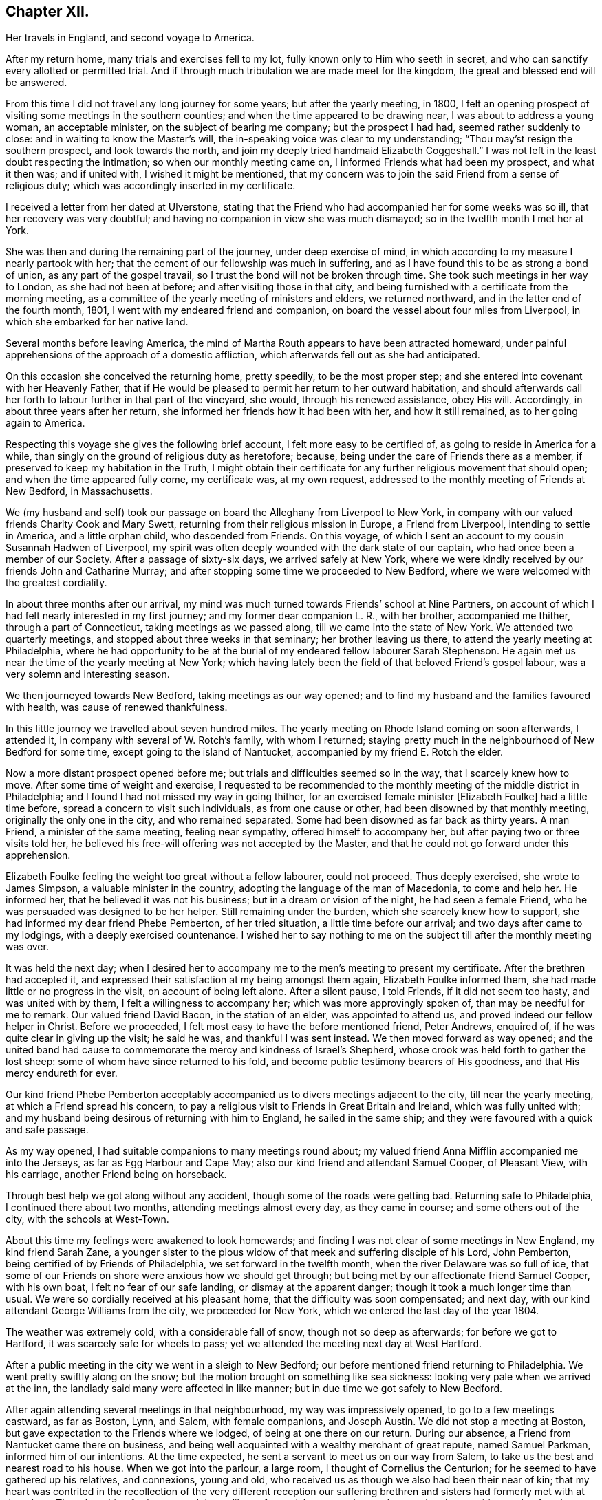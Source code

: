 == Chapter XII.

[.chapter-synopsis]
Her travels in England, and second voyage to America.

After my return home, many trials and exercises fell to my lot,
fully known only to Him who seeth in secret,
and who can sanctify every allotted or permitted trial.
And if through much tribulation we are made meet for the kingdom,
the great and blessed end will be answered.

From this time I did not travel any long journey for some years;
but after the yearly meeting, in 1800,
I felt an opening prospect of visiting some meetings in the southern counties;
and when the time appeared to be drawing near, I was about to address a young woman,
an acceptable minister, on the subject of bearing me company; but the prospect I had had,
seemed rather suddenly to close: and in waiting to know the Master`'s will,
the in-speaking voice was clear to my understanding;
"`Thou may`'st resign the southern prospect, and look towards the north,
and join my deeply tried handmaid Elizabeth Coggeshall.`"
I was not left in the least doubt respecting the intimation;
so when our monthly meeting came on, I informed Friends what had been my prospect,
and what it then was; and if united with, I wished it might be mentioned,
that my concern was to join the said Friend from a sense of religious duty;
which was accordingly inserted in my certificate.

I received a letter from her dated at Ulverstone,
stating that the Friend who had accompanied her for some weeks was so ill,
that her recovery was very doubtful;
and having no companion in view she was much dismayed;
so in the twelfth month I met her at York.

She was then and during the remaining part of the journey, under deep exercise of mind,
in which according to my measure I nearly partook with her;
that the cement of our fellowship was much in suffering,
and as I have found this to be as strong a bond of union,
as any part of the gospel travail, so I trust the bond will not be broken through time.
She took such meetings in her way to London, as she had not been at before;
and after visiting those in that city,
and being furnished with a certificate from the morning meeting,
as a committee of the yearly meeting of ministers and elders, we returned northward,
and in the latter end of the fourth month, 1801,
I went with my endeared friend and companion,
on board the vessel about four miles from Liverpool,
in which she embarked for her native land.

Several months before leaving America,
the mind of Martha Routh appears to have been attracted homeward,
under painful apprehensions of the approach of a domestic affliction,
which afterwards fell out as she had anticipated.

On this occasion she conceived the returning home, pretty speedily,
to be the most proper step; and she entered into covenant with her Heavenly Father,
that if He would be pleased to permit her return to her outward habitation,
and should afterwards call her forth to labour further in that part of the vineyard,
she would, through his renewed assistance, obey His will.
Accordingly, in about three years after her return,
she informed her friends how it had been with her, and how it still remained,
as to her going again to America.

Respecting this voyage she gives the following brief account,
I felt more easy to be certified of, as going to reside in America for a while,
than singly on the ground of religious duty as heretofore; because,
being under the care of Friends there as a member,
if preserved to keep my habitation in the Truth,
I might obtain their certificate for any further religious movement that should open;
and when the time appeared fully come, my certificate was, at my own request,
addressed to the monthly meeting of Friends at New Bedford, in Massachusetts.

We (my husband and self) took our passage on
board the Alleghany from Liverpool to New York,
in company with our valued friends Charity Cook and Mary Swett,
returning from their religious mission in Europe, a Friend from Liverpool,
intending to settle in America, and a little orphan child, who descended from Friends.
On this voyage, of which I sent an account to my cousin Susannah Hadwen of Liverpool,
my spirit was often deeply wounded with the dark state of our captain,
who had once been a member of our Society.
After a passage of sixty-six days, we arrived safely at New York,
where we were kindly received by our friends John and Catharine Murray;
and after stopping some time we proceeded to New Bedford,
where we were welcomed with the greatest cordiality.

In about three months after our arrival,
my mind was much turned towards Friends`' school at Nine Partners,
on account of which I had felt nearly interested in my first journey;
and my former dear companion L. R., with her brother, accompanied me thither,
through a part of Connecticut, taking meetings as we passed along,
till we came into the state of New York.
We attended two quarterly meetings, and stopped about three weeks in that seminary;
her brother leaving us there, to attend the yearly meeting at Philadelphia,
where he had opportunity to be at the burial of
my endeared fellow labourer Sarah Stephenson.
He again met us near the time of the yearly meeting at New York;
which having lately been the field of that beloved Friend`'s gospel labour,
was a very solemn and interesting season.

We then journeyed towards New Bedford, taking meetings as our way opened;
and to find my husband and the families favoured with health,
was cause of renewed thankfulness.

In this little journey we travelled about seven hundred miles.
The yearly meeting on Rhode Island coming on soon afterwards, I attended it,
in company with several of W. Rotch`'s family, with whom I returned;
staying pretty much in the neighbourhood of New Bedford for some time,
except going to the island of Nantucket, accompanied by my friend E. Rotch the elder.

Now a more distant prospect opened before me;
but trials and difficulties seemed so in the way, that I scarcely knew how to move.
After some time of weight and exercise,
I requested to be recommended to the monthly
meeting of the middle district in Philadelphia;
and I found I had not missed my way in going thither,
for an exercised female minister +++[+++Elizabeth Foulke]
had a little time before, spread a concern to visit such individuals,
as from one cause or other, had been disowned by that monthly meeting,
originally the only one in the city, and who remained separated.
Some had been disowned as far back as thirty years.
A man Friend, a minister of the same meeting, feeling near sympathy,
offered himself to accompany her, but after paying two or three visits told her,
he believed his free-will offering was not accepted by the Master,
and that he could not go forward under this apprehension.

Elizabeth Foulke feeling the weight too great without a fellow labourer,
could not proceed.
Thus deeply exercised, she wrote to James Simpson, a valuable minister in the country,
adopting the language of the man of Macedonia, to come and help her.
He informed her, that he believed it was not his business;
but in a dream or vision of the night, he had seen a female Friend,
who he was persuaded was designed to be her helper.
Still remaining under the burden, which she scarcely knew how to support,
she had informed my dear friend Phebe Pemberton, of her tried situation,
a little time before our arrival; and two days after came to my lodgings,
with a deeply exercised countenance.
I wished her to say nothing to me on the subject till after the monthly meeting was over.

It was held the next day;
when I desired her to accompany me to the men`'s meeting to present my certificate.
After the brethren had accepted it,
and expressed their satisfaction at my being amongst them again,
Elizabeth Foulke informed them, she had made little or no progress in the visit,
on account of being left alone.
After a silent pause, I told Friends, if it did not seem too hasty,
and was united with by them, I felt a willingness to accompany her;
which was more approvingly spoken of, than may be needful for me to remark.
Our valued friend David Bacon, in the station of an elder, was appointed to attend us,
and proved indeed our fellow helper in Christ.
Before we proceeded, I felt most easy to have the before mentioned friend, Peter Andrews,
enquired of, if he was quite clear in giving up the visit; he said he was,
and thankful I was sent instead.
We then moved forward as way opened;
and the united band had cause to commemorate the mercy and kindness of Israel`'s Shepherd,
whose crook was held forth to gather the lost sheep:
some of whom have since returned to his fold,
and become public testimony bearers of His goodness,
and that His mercy endureth for ever.

Our kind friend Phebe Pemberton acceptably accompanied
us to divers meetings adjacent to the city,
till near the yearly meeting, at which a Friend spread his concern,
to pay a religious visit to Friends in Great Britain and Ireland,
which was fully united with;
and my husband being desirous of returning with him to England,
he sailed in the same ship; and they were favoured with a quick and safe passage.

As my way opened, I had suitable companions to many meetings round about;
my valued friend Anna Mifflin accompanied me into the Jerseys,
as far as Egg Harbour and Cape May; also our kind friend and attendant Samuel Cooper,
of Pleasant View, with his carriage, another Friend being on horseback.

Through best help we got along without any accident,
though some of the roads were getting bad.
Returning safe to Philadelphia, I continued there about two months,
attending meetings almost every day, as they came in course;
and some others out of the city, with the schools at West-Town.

About this time my feelings were awakened to look homewards;
and finding I was not clear of some meetings in New England, my kind friend Sarah Zane,
a younger sister to the pious widow of that meek and suffering disciple of his Lord,
John Pemberton, being certified of by Friends of Philadelphia,
we set forward in the twelfth month, when the river Delaware was so full of ice,
that some of our Friends on shore were anxious how we should get through;
but being met by our affectionate friend Samuel Cooper, with his own boat,
I felt no fear of our safe landing, or dismay at the apparent danger;
though it took a much longer time than usual.
We were so cordially received at his pleasant home,
that the difficulty was soon compensated; and next day,
with our kind attendant George Williams from the city, we proceeded for New York,
which we entered the last day of the year 1804.

The weather was extremely cold, with a considerable fall of snow,
though not so deep as afterwards; for before we got to Hartford,
it was scarcely safe for wheels to pass;
yet we attended the meeting next day at West Hartford.

After a public meeting in the city we went in a sleigh to New Bedford;
our before mentioned friend returning to Philadelphia.
We went pretty swiftly along on the snow;
but the motion brought on something like sea sickness:
looking very pale when we arrived at the inn,
the landlady said many were affected in like manner;
but in due time we got safely to New Bedford.

After again attending several meetings in that neighbourhood,
my way was impressively opened, to go to a few meetings eastward, as far as Boston, Lynn,
and Salem, with female companions, and Joseph Austin.
We did not stop a meeting at Boston, but gave expectation to the Friends where we lodged,
of being at one there on our return.
During our absence, a Friend from Nantucket came there on business,
and being well acquainted with a wealthy merchant of great repute, named Samuel Parkman,
informed him of our intentions.
At the time expected, he sent a servant to meet us on our way from Salem,
to take us the best and nearest road to his house.
When we got into the parlour, a large room, I thought of Cornelius the Centurion;
for he seemed to have gathered up his relatives, and connexions, young and old,
who received us as though we also had been their near of kin;
that my heart was contrited in the recollection of the very different reception our
suffering brethren and sisters had formerly met with at that place.
Though nothing further opened than a liberty for social conversation,
and answering the enquiries made of us,
it appeared to be a mutually satisfactory interview.

My mind was however secretly under weight respecting the public meeting:
I had thought of the tenth hour; some proposed eleven o`'clock.
I said, I had mostly left these matters to those resident in a place, but at that time,
ten o`'clock seemed to fix with me.
After a little pause, Samuel Parkman replied: "`And I believe you are right;
for it is our Quarter Sessions here, which open at twelve o`'clock;
it will give more liberty for such as incline to attend, than a later hour.`"
So after desiring those who were to give notice, to request punctuality to the hour,
we went to our lodgings.
The meeting collected very fully and punctually,
and Samuel Parkman appeared to have brought the numerous
company we had been with at his house the evening before,
whom he seated in a suitable manner, and then sat down in the gallery,
by the Friend who attended us.
Seeing divers come in who seemed of the great of the earth,
my spirit was awfully bowed before the Throne of Grace, for help and direction.

The meeting was scarcely more than fully gathered into quietude,
when the word of life arose, with that authority which I durst not dispute,
though on leaving my seat I saw little more to express, than:
"`With the word of a King there is power.`"
And may my soul ever bear in grateful remembrance the truth of this assertion,
as applicable to the King of kings, who graciously condescended to be mouth and wisdom,
tongue and utterance, till I felt clear of apprehended duty,
in bearing testimony to the all-sufficiency of His power, for every good word and work,
I had only taken my seat a short time, when the spirit of supplication was poured forth,
to beseech the Lord on high, that in his own time,
the blood of the martyrs which had been shed in that place,
might prove as the seed of the kingdom; that the children then unborn,
might become acquainted with the pure and holy principle of grace and truth,
which cometh by Jesus Christ; for the support of which,
his faithful servants loved not their lives unto death.
A great solemnity appeared over the meeting; and after a little pause,
the public clock struck twelve, when one of the great men went out,
but in a very quiet manner: and in a short time the meeting broke up.

S+++.+++ Parkman came, and took me by the hand in a very affectionate manner,
saying very gravely: "`You have indeed manifested,
that '`With the word of a King there is power,`' or you could not have been supported;
for you were just an hour and a half on your feet, before you offered the prayer to God;
and that he may prosper you in every future work and service, is my sincere desire.`"
I felt then like a worm; and could hardly tell what answer to make,
more than just to acknowledge his kind attention.
Many tender persons near the door of the meeting-house,
offered grateful acknowledgements to the blessed Author of all good,
that they had had the opportunity of being at meeting;
expressing a hope they should not soon forget it.
In the afternoon we journeyed forward; and next day got safely back to New Bedford.

My feelings now began to be awakened more and more, to look towards my native land;
not that I felt a full clearance in some places; but having done what I could,
it felt best to pack up the chest which contained the accommodations for a voyage,
and to settle such goods as were to be left behind, etc.;
that if increasing liberty should be obtained,
and way open to take shipping from some distant port, I might have them in readiness;
though as before, it seemed safest for me to say little about it,
till it became needful to request a certificate.

About the latter end of third month,
taking a near and affecting leave of my beloved friends there,
one of them accompanied my companion and self to New York,
by water about two hundred miles.
We had a pretty favourable passage for the time of year,
and were as usual very kindly received by our friends John and Catharine Murray.
Having a prospect of attending some meetings on Long Island,
and a quarterly meeting at Purchase, my faith was greatly tried,
through a permitted accident.

Going into a friend`'s house in New York, a plank broke under me,
and caused a severe wound on the shin bone, which gave me great pain;
but not feeling liberty in spirit to omit these meetings,
our dear friends J. and C. Murray, with worthy Thomas Dobson,
father of Lindley Murray`'s wife, accompanied us to Long Island,
when being clear of meetings there,
the former Friends went with us to the quarterly meeting at Purchase;
and though I travelled along with great difficulty,
my mind feeling a peaceful acquittance, I was mercifully enabled to move forward.

When about to leave New York,
I felt so nearly and tenderly affected towards Friends there,
that a secret impression attended me it might be the farewell opportunity;
which proving the case, my way opened, under the influence of the same cementing love,
to salute their women`'s yearly meeting, which began about the time of my embarkation,
with an epistle; which a Friend was commissioned to inform me was so acceptable,
that copies were circulated to the quarterly meetings.

Journeying forward, taking some meetings in our way,
we were met at Frank ford by our valued friends James Pemberton, and Elizabeth Foulke.
The quarterly meeting coming on at Philadelphia, I was very desirous to attend it,
though with considerable difficulty; yet my mind being relieved thereby,
I was favoured with quietude to remain under the hospitable
roof of my dear friends James and Phebe Pemberton.

During this time of confinement, I had opportunity steadily to look homewards,
and hearing of a vessel called the Rose, of which the captain, Caleb Hathaway,
was in part owner, likely to sail for Liverpool in about three weeks,
I felt quite easy to have my passage taken in her;
though divers of my kind friends thought it was running a risk
for me to go to sea before the wound in my limb was healed,
and I a stranger to all on board.
Before my departure, my endeared friend Rebecca Wright, and two precious young women,
came to take leave, and stopped two nights with me.

On the morning of my embarkation, many Friends coming in,
a farewell religious opportunity opened,
and our separation was attended with such tenderness and contrition,
as was humbling beyond the power of expression.
After which my beloved friends Phebe Pemberton and Elizabeth Foulke, with divers others,
accompanied me to the ship: three of whom staid two nights with me on board,
returning with the pilot.

Here may be inserted an extract of a letter from Rebecca Jones,
written on the occasion of Martha Routh`'s return home.

[.embedded-content-document.letter]
--

[.signed-section-context-open]
Philadelphia, Fifth month 29th, 1805.

[.salutation]
My dearly beloved friend and sister Martha Routh!

Feeling my heart this morning renewedly bound to thee,
in the precious fellowship of the gospel,
in the afflictions whereof I have also often been thy companion,
I have called for pen and ink to salute thee on board the Rose; and perhaps it may,
soon after thy arrival on thy own shore, be put into thy hand.

My feelings on parting with thee at J. Pemberton`'s last seventh-day,
amidst such a concourse of thy friends, were indescribable; fully believing that,
though we may never more meet in mutability,
our spirits will not be separated by distance, either of time or space.
I don`'t dare to say that thou wilt never see America again; that and all future events,
I desire to leave to thy blessed Master, who hath often made a way for thee,
even where thou couldst see no way: and He will not forsake thee,
nor suffer thee to become desolate: "`Because he hath set his love upon me,
therefore will I deliver him; I will set him on high, because he hath known my name:
he shall call upon me and I will answer him,
etc. etc.`" (read 91st Psalm.) This gracious promise, so replete with mercy and goodness,
springs sweetly in my remembrance, as a portion especially designed for thy inheritance,
now after thy retreat from our laborious field, wherein thou hast not fainted.

Well, my dear friend, count it no strange thing if thy faith and patience be again proved.
Thou knowest too well the danger of pleasant things,
to look for or desire them further than in the will of Him,
"`who doeth all things well;`" and who hath, in the promise alluded to,
given thee the fullest assurance of his care and protection,
through thy painful pilgrimage.
The "`Alpha`" indeed,
will also reward thy unwearied endeavours to
promote His blessed cause and testimony on earth,
with a peaceful admission among His faithful servants,
when thy tribulations and labours are over:
and be thy ever blessed "`Omega,`" thy "`evening song.`"

--

I was now left in the Rose entirely with strangers,
who were very kind and civil in their way;
but I felt the trial so great of having no member of our Society on board,
that I thought even a lamb out of our own flock, would have been a precious companion;
yet I was mercifully preserved in quietude, and my wound gradually healed.
I found captain Hathaway a serious man, much inclined to look towards Friends;
and when with me he spoke and acted like one;
but he was then too weak to take up the cross when in company with others,
though he has since become a member of our religious Society.

I suffered while at sea as heretofore, from sickness,
yet not so heavily as in former voyages,
and in about six weeks was favoured to land safely at Liverpool.
